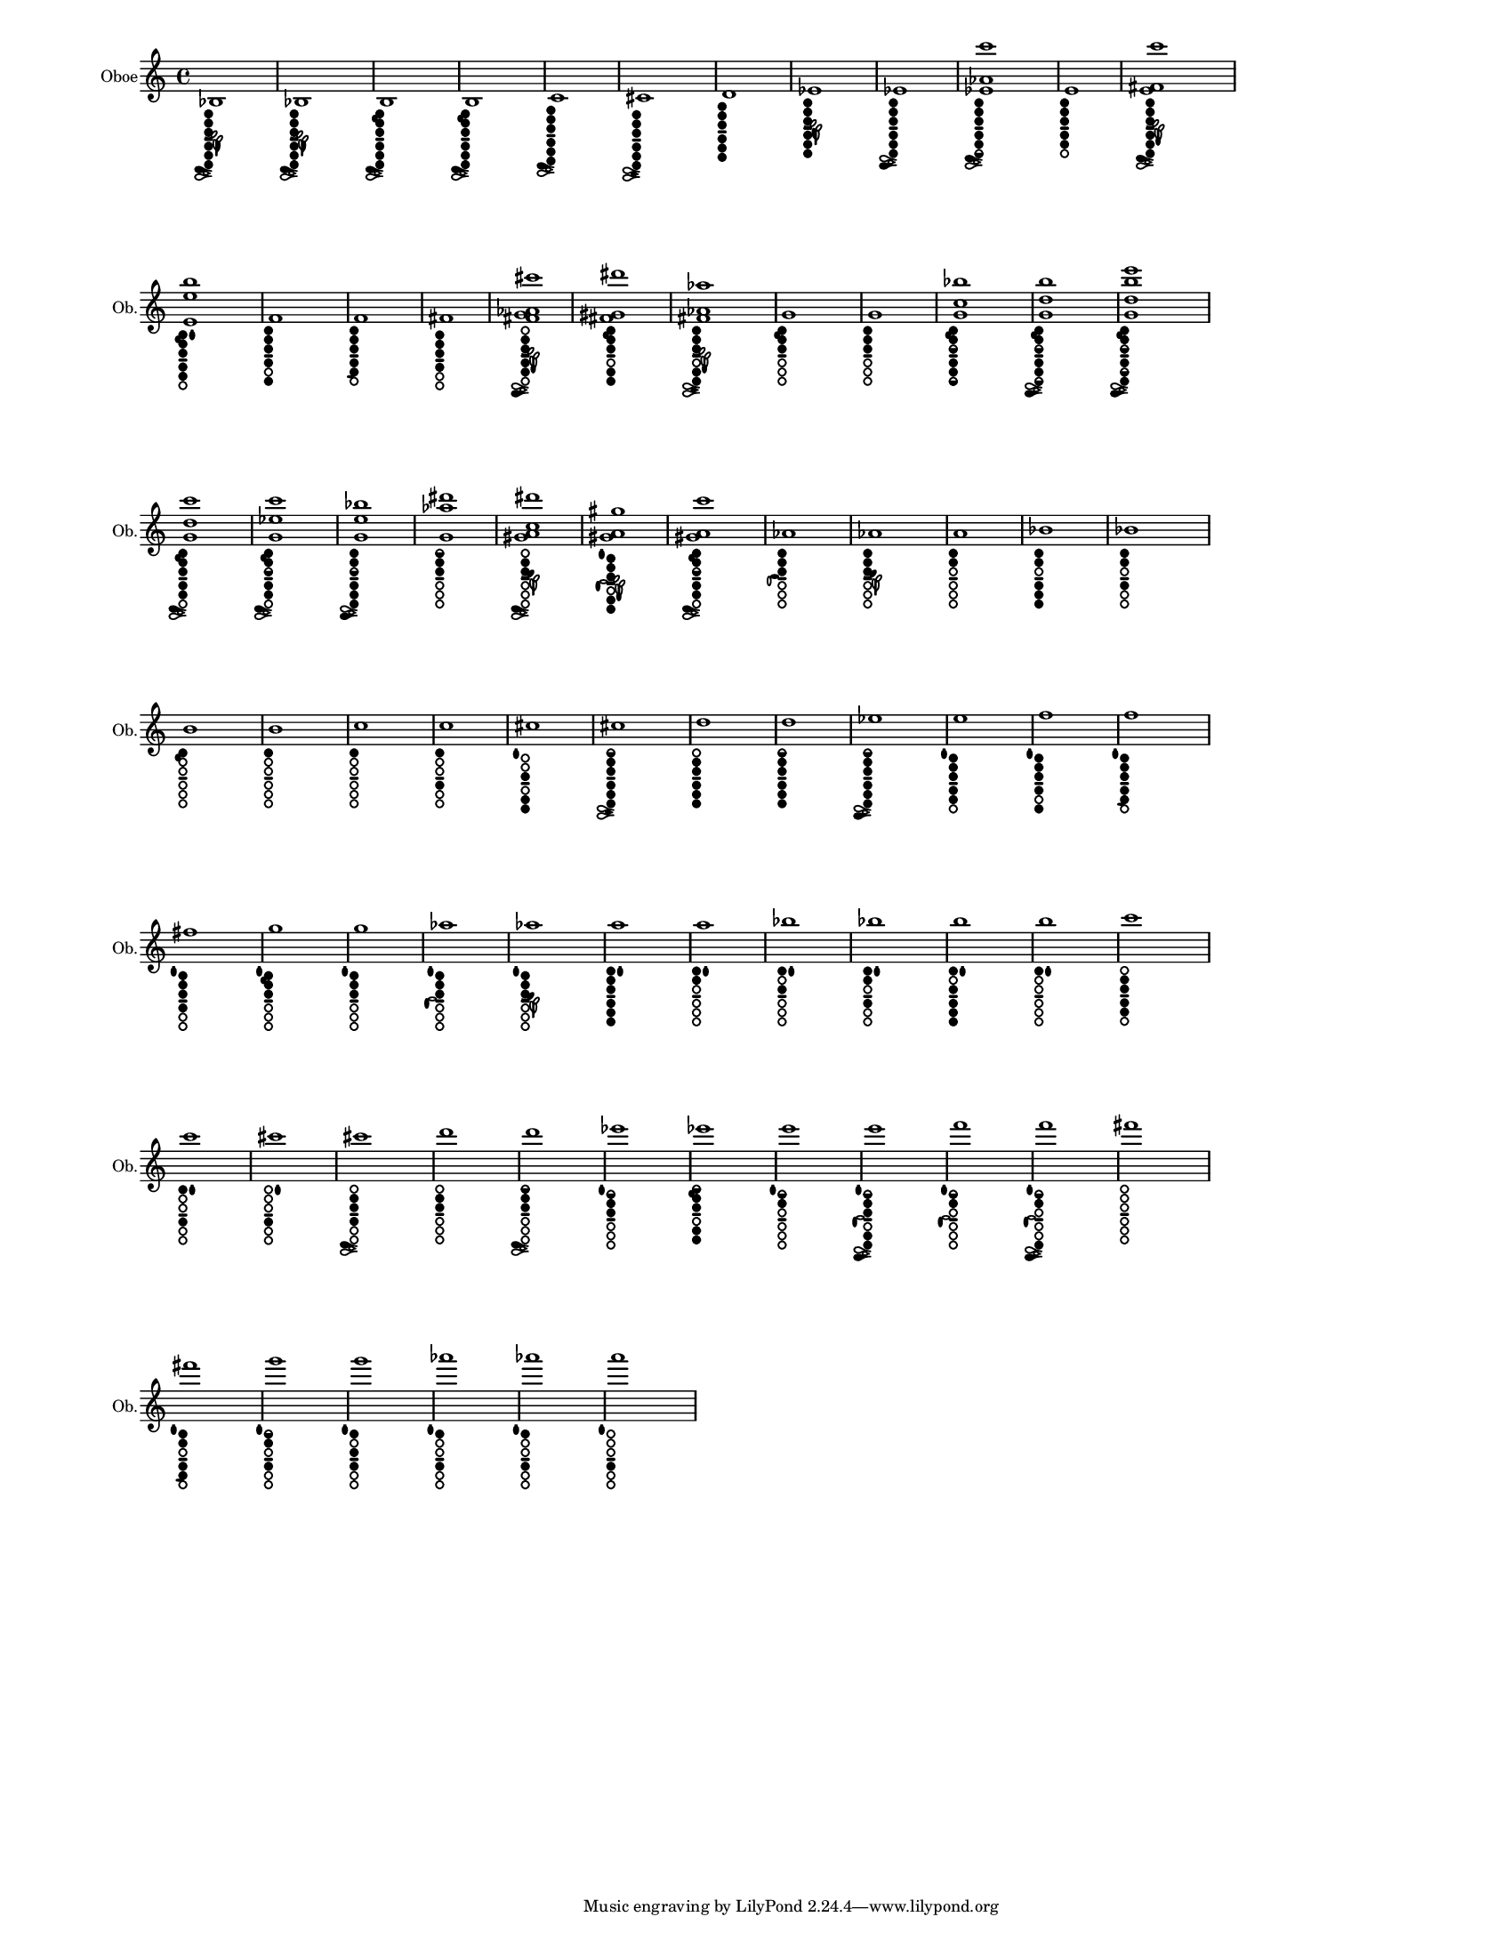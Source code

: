 % 2015-12-29 15:19

\version "2.19.29"
\language "english"

#(set-default-paper-size "letter" 'portrait)
#(set-global-staff-size 12)

\header {}

\layout {
    \accidentalStyle forget
    indent = #0
    ragged-right = ##t
    \context {
        \name TimeSignatureContext
        \type Engraver_group
        \consists Axis_group_engraver
        \consists Time_signature_engraver
        \override TimeSignature #'X-extent = #'(0 . 0)
        \override TimeSignature #'X-offset = #ly:self-alignment-interface::x-aligned-on-self
        \override TimeSignature #'Y-extent = #'(0 . 0)
        \override TimeSignature #'break-align-symbol = ##f
        \override TimeSignature #'break-visibility = #end-of-line-invisible
        \override TimeSignature #'font-size = #1
        \override TimeSignature #'self-alignment-X = #center
        \override VerticalAxisGroup #'default-staff-staff-spacing = #'((basic-distance . 0) (minimum-distance . 10) (padding . 6) (stretchability . 0))
    }
    \context {
        \Score
        \remove Bar_number_engraver
        \accepts TimeSignatureContext
        \override Beam #'breakable = ##t
        \override SpacingSpanner #'strict-grace-spacing = ##t
        \override SpacingSpanner #'strict-note-spacing = ##t
        \override SpacingSpanner #'uniform-stretching = ##t
        \override TupletBracket #'bracket-visibility = ##t
        \override TupletBracket #'padding = #2
        proportionalNotationDuration = #(ly:make-moment 1 4)
    }
    \context {
        \StaffGroup
    }
    \context {
        \Staff
    }
    \context {
        \RhythmicStaff
    }
}

\paper {
    left-margin = #20
    system-system-spacing = #'((basic-distance . 0) (minimum-distance . 0) (padding . 12) (stretchability . 0))
}

\score {
    \new Staff {
        \set Staff.instrumentName = \markup { Oboe }
        \set Staff.shortInstrumentName = \markup { Ob. }
        <bf>1
            _ \markup {
                \override
                    #'(size . 0.5)
                \override
                    #'(thickness . 0.4)
                \woodwind-diagram
                    #'oboe
                    #'((cc . (one two three four five six)) (lh . (bes)) (rh . (c)))
                }
        <bf>1
            _ \markup {
                \override
                    #'(size . 0.5)
                \override
                    #'(thickness . 0.4)
                \woodwind-diagram
                    #'oboe
                    #'((cc . (one two three four five six)) (lh . (bes)) (rh . (c)))
                }
        <b>1
            _ \markup {
                \override
                    #'(size . 0.5)
                \override
                    #'(thickness . 0.4)
                \woodwind-diagram
                    #'oboe
                    #'((cc . (one two three four five six)) (lh . (b)) (rh . (c)))
                }
        <b>1
            _ \markup {
                \override
                    #'(size . 0.5)
                \override
                    #'(thickness . 0.4)
                \woodwind-diagram
                    #'oboe
                    #'((cc . (one two three four five six)) (lh . (b)) (rh . (c)))
                }
        <c'>1
            _ \markup {
                \override
                    #'(size . 0.5)
                \override
                    #'(thickness . 0.4)
                \woodwind-diagram
                    #'oboe
                    #'((cc . (one two three four five six)) (lh . ()) (rh . (c)))
                }
        <cs'>1
            _ \markup {
                \override
                    #'(size . 0.5)
                \override
                    #'(thickness . 0.4)
                \woodwind-diagram
                    #'oboe
                    #'((cc . (one two three four five six)) (lh . ()) (rh . (cis)))
                }
        <d'>1
            _ \markup {
                \override
                    #'(size . 0.5)
                \override
                    #'(thickness . 0.4)
                \woodwind-diagram
                    #'oboe
                    #'((cc . (one two three four five six)) (lh . ()) (rh . ()))
                }
        <ef'>1
            _ \markup {
                \override
                    #'(size . 0.5)
                \override
                    #'(thickness . 0.4)
                \woodwind-diagram
                    #'oboe
                    #'((cc . (one two three four five six)) (lh . (ees)) (rh . ()))
                }
        <ef'>1
            _ \markup {
                \override
                    #'(size . 0.5)
                \override
                    #'(thickness . 0.4)
                \woodwind-diagram
                    #'oboe
                    #'((cc . (one two three four five six)) (lh . ()) (rh . (ees)))
                }
        <ef' af' c'''>1
            _ \markup {
                \override
                    #'(size . 0.5)
                \override
                    #'(thickness . 0.4)
                \woodwind-diagram
                    #'oboe
                    #'((cc . (one two three four five six1h)) (lh . ()) (rh . (c)))
                }
        <e'>1
            _ \markup {
                \override
                    #'(size . 0.5)
                \override
                    #'(thickness . 0.4)
                \woodwind-diagram
                    #'oboe
                    #'((cc . (one two three four five)) (lh . ()) (rh . ()))
                }
        <e' fs' c'''>1
            _ \markup {
                \override
                    #'(size . 0.5)
                \override
                    #'(thickness . 0.4)
                \woodwind-diagram
                    #'oboe
                    #'((cc . (one two three four five six)) (lh . (f)) (rh . (c)))
                }
        <e' e'' b''>1
            _ \markup {
                \override
                    #'(size . 0.5)
                \override
                    #'(thickness . 0.4)
                \woodwind-diagram
                    #'oboe
                    #'((cc . (one two three four five)) (lh . (II b)) (rh . ()))
                }
        <f'>1
            _ \markup {
                \override
                    #'(size . 0.5)
                \override
                    #'(thickness . 0.4)
                \woodwind-diagram
                    #'oboe
                    #'((cc . (one two three four six)) (lh . ()) (rh . ()))
                }
        <f'>1
            _ \markup {
                \override
                    #'(size . 0.5)
                \override
                    #'(thickness . 0.4)
                \woodwind-diagram
                    #'oboe
                    #'((cc . (one two three four five)) (lh . ()) (rh . (f)))
                }
        <fs'>1
            _ \markup {
                \override
                    #'(size . 0.5)
                \override
                    #'(thickness . 0.4)
                \woodwind-diagram
                    #'oboe
                    #'((cc . (one two three four)) (lh . ()) (rh . ()))
                }
        <fs' g' af' cs'''>1
            _ \markup {
                \override
                    #'(size . 0.5)
                \override
                    #'(thickness . 0.4)
                \woodwind-diagram
                    #'oboe
                    #'((cc . (two three four five)) (lh . (f)) (rh . (ees)))
                }
        <fs' gs' ds'''>1
            _ \markup {
                \override
                    #'(size . 0.5)
                \override
                    #'(thickness . 0.4)
                \woodwind-diagram
                    #'oboe
                    #'((cc . (one two three five six)) (lh . (b)) (rh . ()))
                }
        <fs' af' af''>1
            _ \markup {
                \override
                    #'(size . 0.5)
                \override
                    #'(thickness . 0.4)
                \woodwind-diagram
                    #'oboe
                    #'((cc . (one two three five six)) (lh . (f)) (rh . (cis)))
                }
        <g'>1
            _ \markup {
                \override
                    #'(size . 0.5)
                \override
                    #'(thickness . 0.4)
                \woodwind-diagram
                    #'oboe
                    #'((cc . (one two three)) (lh . (b)) (rh . ()))
                }
        <g'>1
            _ \markup {
                \override
                    #'(size . 0.5)
                \override
                    #'(thickness . 0.4)
                \woodwind-diagram
                    #'oboe
                    #'((cc . (one two three)) (lh . ()) (rh . ()))
                }
        <g' c'' bf''>1
            _ \markup {
                \override
                    #'(size . 0.5)
                \override
                    #'(thickness . 0.4)
                \woodwind-diagram
                    #'oboe
                    #'((cc . (one two three1h four five six1h)) (lh . (b)) (rh . ()))
                }
        <g' d'' b''>1
            _ \markup {
                \override
                    #'(size . 0.5)
                \override
                    #'(thickness . 0.4)
                \woodwind-diagram
                    #'oboe
                    #'((cc . (one two three1h four five six1h)) (lh . (b)) (rh . (ees)))
                }
        <g' d'' b'' e'''>1
            _ \markup {
                \override
                    #'(size . 0.5)
                \override
                    #'(thickness . 0.4)
                \woodwind-diagram
                    #'oboe
                    #'((cc . (one two three1h four five1h six)) (lh . (b)) (rh . (ees)))
                }
        <g' d'' c'''>1
            _ \markup {
                \override
                    #'(size . 0.5)
                \override
                    #'(thickness . 0.4)
                \woodwind-diagram
                    #'oboe
                    #'((cc . (one two three four five)) (lh . (b)) (rh . (c)))
                }
        <g' ef'' c'''>1
            _ \markup {
                \override
                    #'(size . 0.5)
                \override
                    #'(thickness . 0.4)
                \woodwind-diagram
                    #'oboe
                    #'((cc . (one two three1h four five)) (lh . (b)) (rh . (c)))
                }
        <g' e'' bf''>1
            _ \markup {
                \override
                    #'(size . 0.5)
                \override
                    #'(thickness . 0.4)
                \woodwind-diagram
                    #'oboe
                    #'((cc . (one two three1h four five six)) (lh . ()) (rh . (ees)))
                }
        <g' af'' ds'''>1
            _ \markup {
                \override
                    #'(size . 0.5)
                \override
                    #'(thickness . 0.4)
                \woodwind-diagram
                    #'oboe
                    #'((cc . (one1h two three)) (lh . ()) (rh . ()))
                }
        <gs' a' c'' ds'''>1
            _ \markup {
                \override
                    #'(size . 0.5)
                \override
                    #'(thickness . 0.4)
                \woodwind-diagram
                    #'oboe
                    #'((cc . (two three)) (lh . (gis)) (rh . (c)))
                }
        <gs' a' gs''>1
            _ \markup {
                \override
                    #'(size . 0.5)
                \override
                    #'(thickness . 0.4)
                \woodwind-diagram
                    #'oboe
                    #'((cc . (one two three five six)) (lh . (I f)) (rh . (gis)))
                }
        <gs' a' c'''>1
            _ \markup {
                \override
                    #'(size . 0.5)
                \override
                    #'(thickness . 0.4)
                \woodwind-diagram
                    #'oboe
                    #'((cc . (one two three1h four five)) (lh . (b)) (rh . (c)))
                }
        <af'>1
            _ \markup {
                \override
                    #'(size . 0.5)
                \override
                    #'(thickness . 0.4)
                \woodwind-diagram
                    #'oboe
                    #'((cc . (one two three)) (lh . ()) (rh . (a)))
                }
        <af'>1
            _ \markup {
                \override
                    #'(size . 0.5)
                \override
                    #'(thickness . 0.4)
                \woodwind-diagram
                    #'oboe
                    #'((cc . (one two three)) (lh . (gis)) (rh . ()))
                }
        <a'>1
            _ \markup {
                \override
                    #'(size . 0.5)
                \override
                    #'(thickness . 0.4)
                \woodwind-diagram
                    #'oboe
                    #'((cc . (one two)) (lh . ()) (rh . ()))
                }
        <bf'>1
            _ \markup {
                \override
                    #'(size . 0.5)
                \override
                    #'(thickness . 0.4)
                \woodwind-diagram
                    #'oboe
                    #'((cc . (one two four five six)) (lh . ()) (rh . ()))
                }
        <bf'>1
            _ \markup {
                \override
                    #'(size . 0.5)
                \override
                    #'(thickness . 0.4)
                \woodwind-diagram
                    #'oboe
                    #'((cc . (one two four)) (lh . ()) (rh . ()))
                }
        <b'>1
            _ \markup {
                \override
                    #'(size . 0.5)
                \override
                    #'(thickness . 0.4)
                \woodwind-diagram
                    #'oboe
                    #'((cc . (one)) (lh . (b)) (rh . ()))
                }
        <b'>1
            _ \markup {
                \override
                    #'(size . 0.5)
                \override
                    #'(thickness . 0.4)
                \woodwind-diagram
                    #'oboe
                    #'((cc . (one)) (lh . ()) (rh . ()))
                }
        <c''>1
            _ \markup {
                \override
                    #'(size . 0.5)
                \override
                    #'(thickness . 0.4)
                \woodwind-diagram
                    #'oboe
                    #'((cc . (one)) (lh . ()) (rh . ()))
                }
        <c''>1
            _ \markup {
                \override
                    #'(size . 0.5)
                \override
                    #'(thickness . 0.4)
                \woodwind-diagram
                    #'oboe
                    #'((cc . (one four)) (lh . ()) (rh . ()))
                }
        <cs''>1
            _ \markup {
                \override
                    #'(size . 0.5)
                \override
                    #'(thickness . 0.4)
                \woodwind-diagram
                    #'oboe
                    #'((cc . (three five six)) (lh . (I)) (rh . ()))
                }
        <cs''>1
            _ \markup {
                \override
                    #'(size . 0.5)
                \override
                    #'(thickness . 0.4)
                \woodwind-diagram
                    #'oboe
                    #'((cc . (one1h two three four five six)) (lh . ()) (rh . (cis)))
                }
        <d''>1
            _ \markup {
                \override
                    #'(size . 0.5)
                \override
                    #'(thickness . 0.4)
                \woodwind-diagram
                    #'oboe
                    #'((cc . (two three four five six)) (lh . ()) (rh . ()))
                }
        <d''>1
            _ \markup {
                \override
                    #'(size . 0.5)
                \override
                    #'(thickness . 0.4)
                \woodwind-diagram
                    #'oboe
                    #'((cc . (one1h two three four five six)) (lh . ()) (rh . ()))
                }
        <ef''>1
            _ \markup {
                \override
                    #'(size . 0.5)
                \override
                    #'(thickness . 0.4)
                \woodwind-diagram
                    #'oboe
                    #'((cc . (one1h two three four five six)) (lh . ()) (rh . (ees)))
                }
        <e''>1
            _ \markup {
                \override
                    #'(size . 0.5)
                \override
                    #'(thickness . 0.4)
                \woodwind-diagram
                    #'oboe
                    #'((cc . (one two three four five)) (lh . (I)) (rh . ()))
                }
        <f''>1
            _ \markup {
                \override
                    #'(size . 0.5)
                \override
                    #'(thickness . 0.4)
                \woodwind-diagram
                    #'oboe
                    #'((cc . (one two three four six)) (lh . (I)) (rh . ()))
                }
        <f''>1
            _ \markup {
                \override
                    #'(size . 0.5)
                \override
                    #'(thickness . 0.4)
                \woodwind-diagram
                    #'oboe
                    #'((cc . (one two three four five)) (lh . (I)) (rh . (f)))
                }
        <fs''>1
            _ \markup {
                \override
                    #'(size . 0.5)
                \override
                    #'(thickness . 0.4)
                \woodwind-diagram
                    #'oboe
                    #'((cc . (one two three four)) (lh . (I)) (rh . ()))
                }
        <g''>1
            _ \markup {
                \override
                    #'(size . 0.5)
                \override
                    #'(thickness . 0.4)
                \woodwind-diagram
                    #'oboe
                    #'((cc . (one two three)) (lh . (I b)) (rh . ()))
                }
        <g''>1
            _ \markup {
                \override
                    #'(size . 0.5)
                \override
                    #'(thickness . 0.4)
                \woodwind-diagram
                    #'oboe
                    #'((cc . (one two three)) (lh . (I)) (rh . ()))
                }
        <af''>1
            _ \markup {
                \override
                    #'(size . 0.5)
                \override
                    #'(thickness . 0.4)
                \woodwind-diagram
                    #'oboe
                    #'((cc . (one two three)) (lh . (I)) (rh . (gis)))
                }
        <af''>1
            _ \markup {
                \override
                    #'(size . 0.5)
                \override
                    #'(thickness . 0.4)
                \woodwind-diagram
                    #'oboe
                    #'((cc . (one two three)) (lh . (I gis)) (rh . ()))
                }
        <a''>1
            _ \markup {
                \override
                    #'(size . 0.5)
                \override
                    #'(thickness . 0.4)
                \woodwind-diagram
                    #'oboe
                    #'((cc . (one two three four five six)) (lh . (II)) (rh . ()))
                }
        <a''>1
            _ \markup {
                \override
                    #'(size . 0.5)
                \override
                    #'(thickness . 0.4)
                \woodwind-diagram
                    #'oboe
                    #'((cc . (one two)) (lh . (II)) (rh . ()))
                }
        <bf''>1
            _ \markup {
                \override
                    #'(size . 0.5)
                \override
                    #'(thickness . 0.4)
                \woodwind-diagram
                    #'oboe
                    #'((cc . (one three)) (lh . (II)) (rh . ()))
                }
        <bf''>1
            _ \markup {
                \override
                    #'(size . 0.5)
                \override
                    #'(thickness . 0.4)
                \woodwind-diagram
                    #'oboe
                    #'((cc . (one two four)) (lh . (II)) (rh . ()))
                }
        <b''>1
            _ \markup {
                \override
                    #'(size . 0.5)
                \override
                    #'(thickness . 0.4)
                \woodwind-diagram
                    #'oboe
                    #'((cc . (one three four five six)) (lh . (II)) (rh . ()))
                }
        <b''>1
            _ \markup {
                \override
                    #'(size . 0.5)
                \override
                    #'(thickness . 0.4)
                \woodwind-diagram
                    #'oboe
                    #'((cc . (one)) (lh . (II)) (rh . ()))
                }
        <c'''>1
            _ \markup {
                \override
                    #'(size . 0.5)
                \override
                    #'(thickness . 0.4)
                \woodwind-diagram
                    #'oboe
                    #'((cc . (two three four five)) (lh . ()) (rh . ()))
                }
        <c'''>1
            _ \markup {
                \override
                    #'(size . 0.5)
                \override
                    #'(thickness . 0.4)
                \woodwind-diagram
                    #'oboe
                    #'((cc . (one four)) (lh . (II)) (rh . ()))
                }
        <cs'''>1
            _ \markup {
                \override
                    #'(size . 0.5)
                \override
                    #'(thickness . 0.4)
                \woodwind-diagram
                    #'oboe
                    #'((cc . (four)) (lh . (II)) (rh . ()))
                }
        <cs'''>1
            _ \markup {
                \override
                    #'(size . 0.5)
                \override
                    #'(thickness . 0.4)
                \woodwind-diagram
                    #'oboe
                    #'((cc . (two three four)) (lh . ()) (rh . (c)))
                }
        <d'''>1
            _ \markup {
                \override
                    #'(size . 0.5)
                \override
                    #'(thickness . 0.4)
                \woodwind-diagram
                    #'oboe
                    #'((cc . (two three)) (lh . ()) (rh . ()))
                }
        <d'''>1
            _ \markup {
                \override
                    #'(size . 0.5)
                \override
                    #'(thickness . 0.4)
                \woodwind-diagram
                    #'oboe
                    #'((cc . (one1h two three)) (lh . ()) (rh . (c)))
                }
        <ef'''>1
            _ \markup {
                \override
                    #'(size . 0.5)
                \override
                    #'(thickness . 0.4)
                \woodwind-diagram
                    #'oboe
                    #'((cc . (one1h two three)) (lh . (I)) (rh . ()))
                }
        <ef'''>1
            _ \markup {
                \override
                    #'(size . 0.5)
                \override
                    #'(thickness . 0.4)
                \woodwind-diagram
                    #'oboe
                    #'((cc . (one1h two three five six)) (lh . (b)) (rh . ()))
                }
        <e'''>1
            _ \markup {
                \override
                    #'(size . 0.5)
                \override
                    #'(thickness . 0.4)
                \woodwind-diagram
                    #'oboe
                    #'((cc . (one1h two)) (lh . (I)) (rh . ()))
                }
        <e'''>1
            _ \markup {
                \override
                    #'(size . 0.5)
                \override
                    #'(thickness . 0.4)
                \woodwind-diagram
                    #'oboe
                    #'((cc . (one1h two three five six)) (lh . (I)) (rh . (gis ees)))
                }
        <f'''>1
            _ \markup {
                \override
                    #'(size . 0.5)
                \override
                    #'(thickness . 0.4)
                \woodwind-diagram
                    #'oboe
                    #'((cc . (one1h two)) (lh . (I)) (rh . (gis)))
                }
        <f'''>1
            _ \markup {
                \override
                    #'(size . 0.5)
                \override
                    #'(thickness . 0.4)
                \woodwind-diagram
                    #'oboe
                    #'((cc . (one1h two six)) (lh . (I)) (rh . (gis ees)))
                }
        <fs'''>1
            _ \markup {
                \override
                    #'(size . 0.5)
                \override
                    #'(thickness . 0.4)
                \woodwind-diagram
                    #'oboe
                    #'((cc . ()) (lh . ()) (rh . ()))
                }
        <fs'''>1
            _ \markup {
                \override
                    #'(size . 0.5)
                \override
                    #'(thickness . 0.4)
                \woodwind-diagram
                    #'oboe
                    #'((cc . (one two four five)) (lh . (I)) (rh . (f)))
                }
        <g'''>1
            _ \markup {
                \override
                    #'(size . 0.5)
                \override
                    #'(thickness . 0.4)
                \woodwind-diagram
                    #'oboe
                    #'((cc . (one1h two four)) (lh . (I)) (rh . ()))
                }
        <g'''>1
            _ \markup {
                \override
                    #'(size . 0.5)
                \override
                    #'(thickness . 0.4)
                \woodwind-diagram
                    #'oboe
                    #'((cc . (one three four)) (lh . (I)) (rh . ()))
                }
        <af'''>1
            _ \markup {
                \override
                    #'(size . 0.5)
                \override
                    #'(thickness . 0.4)
                \woodwind-diagram
                    #'oboe
                    #'((cc . (one four)) (lh . (I)) (rh . ()))
                }
        <af'''>1
            _ \markup {
                \override
                    #'(size . 0.5)
                \override
                    #'(thickness . 0.4)
                \woodwind-diagram
                    #'oboe
                    #'((cc . (one four)) (lh . (I)) (rh . ()))
                }
        <a'''>1
            _ \markup {
                \override
                    #'(size . 0.5)
                \override
                    #'(thickness . 0.4)
                \woodwind-diagram
                    #'oboe
                    #'((cc . (four)) (lh . (I)) (rh . ()))
                }
    }
}